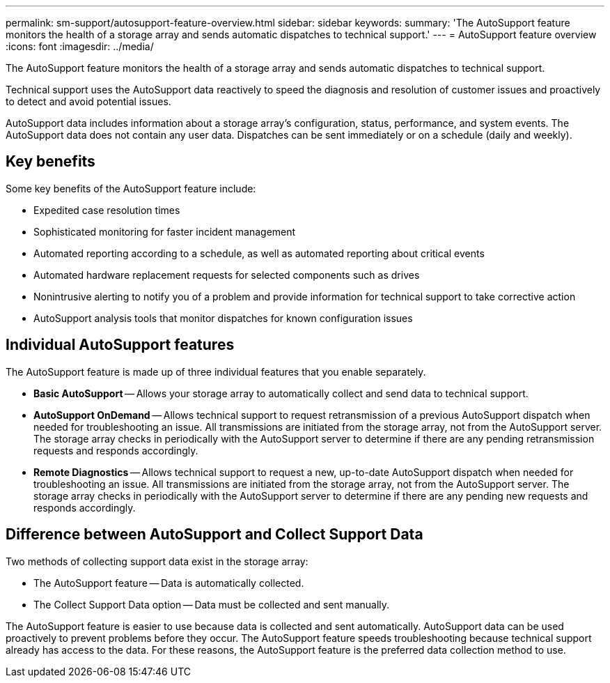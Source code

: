 ---
permalink: sm-support/autosupport-feature-overview.html
sidebar: sidebar
keywords: 
summary: 'The AutoSupport feature monitors the health of a storage array and sends automatic dispatches to technical support.'
---
= AutoSupport feature overview
:icons: font
:imagesdir: ../media/

[.lead]
The AutoSupport feature monitors the health of a storage array and sends automatic dispatches to technical support.

Technical support uses the AutoSupport data reactively to speed the diagnosis and resolution of customer issues and proactively to detect and avoid potential issues.

AutoSupport data includes information about a storage array's configuration, status, performance, and system events. The AutoSupport data does not contain any user data. Dispatches can be sent immediately or on a schedule (daily and weekly).

== Key benefits

Some key benefits of the AutoSupport feature include:

* Expedited case resolution times
* Sophisticated monitoring for faster incident management
* Automated reporting according to a schedule, as well as automated reporting about critical events
* Automated hardware replacement requests for selected components such as drives
* Nonintrusive alerting to notify you of a problem and provide information for technical support to take corrective action
* AutoSupport analysis tools that monitor dispatches for known configuration issues

== Individual AutoSupport features

The AutoSupport feature is made up of three individual features that you enable separately.

* *Basic AutoSupport* -- Allows your storage array to automatically collect and send data to technical support.
* *AutoSupport OnDemand* -- Allows technical support to request retransmission of a previous AutoSupport dispatch when needed for troubleshooting an issue. All transmissions are initiated from the storage array, not from the AutoSupport server. The storage array checks in periodically with the AutoSupport server to determine if there are any pending retransmission requests and responds accordingly.
* *Remote Diagnostics* -- Allows technical support to request a new, up-to-date AutoSupport dispatch when needed for troubleshooting an issue. All transmissions are initiated from the storage array, not from the AutoSupport server. The storage array checks in periodically with the AutoSupport server to determine if there are any pending new requests and responds accordingly.

== Difference between AutoSupport and Collect Support Data

Two methods of collecting support data exist in the storage array:

* The AutoSupport feature -- Data is automatically collected.
* The Collect Support Data option -- Data must be collected and sent manually.

The AutoSupport feature is easier to use because data is collected and sent automatically. AutoSupport data can be used proactively to prevent problems before they occur. The AutoSupport feature speeds troubleshooting because technical support already has access to the data. For these reasons, the AutoSupport feature is the preferred data collection method to use.

